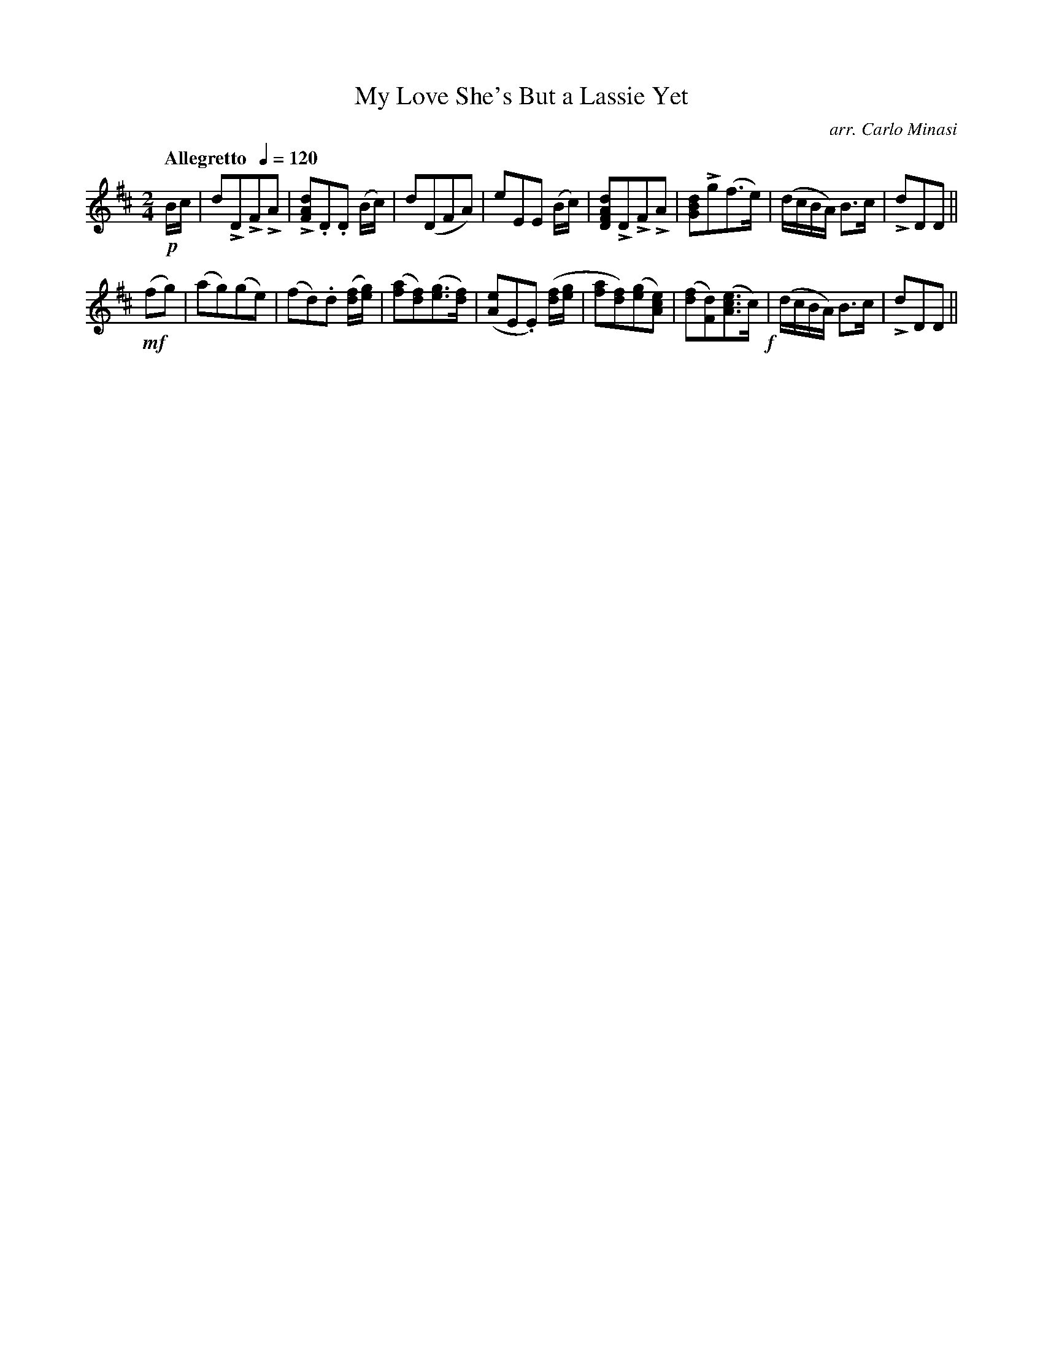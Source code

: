 X:24
T:My Love She's But a Lassie Yet
C:arr. Carlo Minasi
M:2/4
L:1/8
B:Chappell's One Hundred Scotch Melodies
B:Arranged for the Concertina by Carlo Minasi
Q:"Allegretto  "1/4=120
Z:Peter Dunk 2012
K:D
!p!B/c/|dLDLFLA|L[dAF].D.D (B/c/)|\
d(DFA)|eEE (B/c/)|[dAFD]LDLFLA|\
[dBG]Lg(f>e)|(d/c/B/A/) B>c|LdDD||
%
!mf!(fg)|(ag)(ge)|(fd).d ([f/d/][g/e/])|\
([af][fd])([ge]>[fd])|([eA]E.E) ([f/d/][g/e/]|\
[af][fd])([ge][ecA])|([fd][dF])([ecA]>c)!f!|\
(d/c/B/A/) B>c|LdDD||
